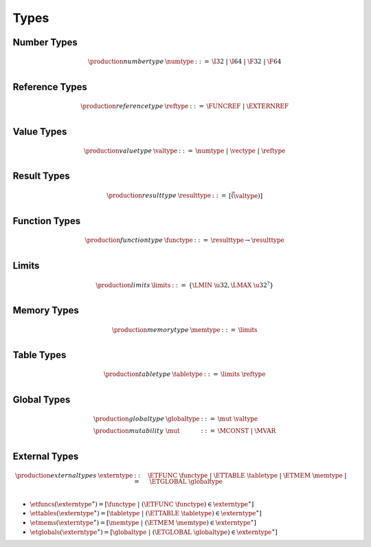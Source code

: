 .. _syntax-type:

Types
-----

.. _syntax-numtype:

Number Types
~~~~~~~~~~~~

.. math::
   \begin{array}{llll}
   \production{number type} & \numtype &::=&
     \I32 ~|~ \I64 ~|~ \F32 ~|~ \F64 \\
   \end{array}

.. _syntax-reftype:

Reference Types
~~~~~~~~~~~~~~~

.. math::
   \begin{array}{llll}
   \production{reference type} & \reftype &::=&
     \FUNCREF ~|~ \EXTERNREF \\
   \end{array}

.. _syntax-valtype:

Value Types
~~~~~~~~~~~

.. math::
   \begin{array}{llll}
   \production{value type} & \valtype &::=&
     \numtype ~|~ \vectype ~|~ \reftype \\
   \end{array}

.. _syntax-resulttype:

Result Types
~~~~~~~~~~~~

.. math::
   \begin{array}{llll}
   \production{result type} & \resulttype &::=&
     [\vec(\valtype)] \\
   \end{array}
.. _syntax-functype:

Function Types
~~~~~~~~~~~~~~

.. math::
   \begin{array}{llll}
   \production{function type} & \functype &::=&
     \resulttype \to \resulttype \\
   \end{array}

.. _syntax-limits:

Limits
~~~~~~

.. math::
   \begin{array}{llll}
   \production{limits} & \limits &::=&
     \{ \LMIN~\u32, \LMAX~\u32^? \} \\
   \end{array}

.. _syntax-memtype:

Memory Types
~~~~~~~~~~~~

.. math::
   \begin{array}{llll}
   \production{memory type} & \memtype &::=&
     \limits \\
   \end{array}

.. _syntax-tabletype:

Table Types
~~~~~~~~~~~

.. math::
   \begin{array}{llll}
   \production{table type} & \tabletype &::=&
     \limits~\reftype \\
   \end{array}

.. _syntax-mut:
.. _syntax-globaltype:

Global Types
~~~~~~~~~~~~

.. math::
   \begin{array}{llll}
   \production{global type} & \globaltype &::=&
     \mut~\valtype \\
   \production{mutability} & \mut &::=&
     \MCONST ~|~
     \MVAR \\
   \end{array}

.. _syntax-externtype:

External Types
~~~~~~~~~~~~~~

.. math::
   \begin{array}{llll}
   \production{external types} & \externtype &::=&
     \ETFUNC~\functype ~|~
     \ETTABLE~\tabletype ~|~
     \ETMEM~\memtype ~|~
     \ETGLOBAL~\globaltype \\
   \end{array}

* :math:`\etfuncs(\externtype^\ast) = [\functype ~|~ (\ETFUNC~\functype) \in \externtype^\ast]`

* :math:`\ettables(\externtype^\ast) = [\tabletype ~|~ (\ETTABLE~\tabletype) \in \externtype^\ast]`

* :math:`\etmems(\externtype^\ast) = [\memtype ~|~ (\ETMEM~\memtype) \in \externtype^\ast]`

* :math:`\etglobals(\externtype^\ast) = [\globaltype ~|~ (\ETGLOBAL~\globaltype) \in \externtype^\ast]`
